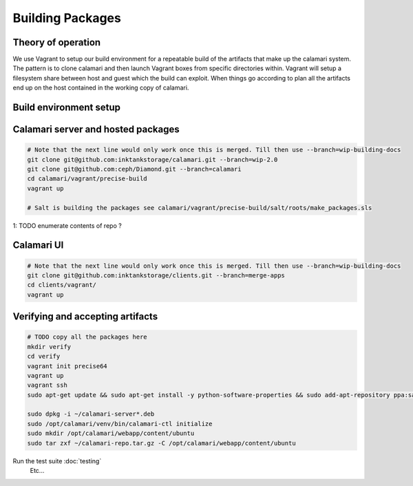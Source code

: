 
Building Packages
=================

Theory of operation
-------------------

We use Vagrant to setup our build environment for a repeatable build of the artifacts that make up the calamari system.
The pattern is to clone calamari and then launch Vagrant boxes from specific directories within.
Vagrant will setup a filesystem share between host and guest which the build can exploit.
When things go according to plan all the artifacts end up on the host contained in the working copy of calamari.

Build environment setup
-----------------------

.. code-block:: bash
  # For each environment check that it was provisioned correctly
  # Also useful for debugging if things go wrong
  vagrant ssh
  sudo salt-call state.highstate

Calamari server and hosted packages
-----------------------------------

.. code-block:: bash
  
  # Note that the next line would only work once this is merged. Till then use --branch=wip-building-docs
  git clone git@github.com:inktankstorage/calamari.git --branch=wip-2.0
  git clone git@github.com:ceph/Diamond.git --branch=calamari
  cd calamari/vagrant/precise-build
  vagrant up

  # Salt is building the packages see calamari/vagrant/precise-build/salt/roots/make_packages.sls 

1: TODO enumerate contents of repo ?

Calamari UI
-----------

.. code-block:: bash

  # Note that the next line would only work once this is merged. Till then use --branch=wip-building-docs
  git clone git@github.com:inktankstorage/clients.git --branch=merge-apps
  cd clients/vagrant/
  vagrant up


Verifying and accepting artifacts
---------------------------------

.. code-block:: bash

  # TODO copy all the packages here
  mkdir verify
  cd verify
  vagrant init precise64
  vagrant up
  vagrant ssh
  sudo apt-get update && sudo apt-get install -y python-software-properties && sudo add-apt-repository ppa:saltstack/salt && sudo apt-get update && sudo apt-get install -y salt-master && sudo apt-get install -y apache2 libapache2-mod-wsgi libcairo2 supervisor python-cairo 

  sudo dpkg -i ~/calamari-server*.deb
  sudo /opt/calamari/venv/bin/calamari-ctl initialize
  sudo mkdir /opt/calamari/webapp/content/ubuntu
  sudo tar zxf ~/calamari-repo.tar.gz -C /opt/calamari/webapp/content/ubuntu


Run the test suite :doc:`testing`
  Etc...

